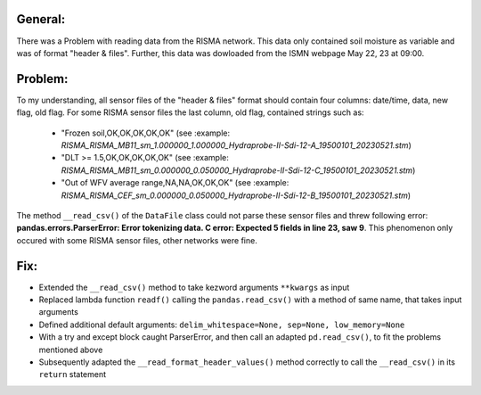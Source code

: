 General:
---------
There was a Problem with reading data from the RISMA network. 
This data only contained soil moisture as variable and was of format  "header & files".
Further, this data was dowloaded from the ISMN webpage May 22, 23 at 09:00.


Problem:
----------
To my understanding, all sensor files of the "header & files" format should contain four columns: date/time, data, new flag, old flag.
For some RISMA sensor files the last column, old flag, contained strings such as:
    - "Frozen soil,OK,OK,OK,OK,OK" (see :example: `RISMA_RISMA_MB11_sm_1.000000_1.000000_Hydraprobe-II-Sdi-12-A_19500101_20230521.stm`)
    - "DLT >= 1.5,OK,OK,OK,OK,OK" (see :example: `RISMA_RISMA_MB11_sm_0.000000_0.050000_Hydraprobe-II-Sdi-12-C_19500101_20230521.stm`)
    - "Out of WFV average range,NA,NA,OK,OK,OK" (see :example: `RISMA_RISMA_CEF_sm_0.000000_0.050000_Hydraprobe-II-Sdi-12-B_19500101_20230521.stm`) 

The method ``__read_csv()`` of the ``DataFile`` class could not parse these sensor files and threw following error: **pandas.errors.ParserError: Error tokenizing data. C error: Expected 5 fields in line 23, saw 9**.
This phenomenon only occured with some RISMA sensor files, other networks were fine.


Fix:
------
- Extended the ``__read_csv()`` method to take kezword arguments ``**kwargs`` as input
- Replaced lambda function ``readf()`` calling the ``pandas.read_csv()`` with a method of same name, that takes input arguments
- Defined additional default arguments: ``delim_whitespace=None, sep=None, low_memory=None``
- With a try and except block caught ParserError, and then call an adapted ``pd.read_csv()``, to fit the problems mentioned above
- Subsequently adapted the ``__read_format_header_values()`` method correctly to call the ``__read_csv()`` in its ``return`` statement
